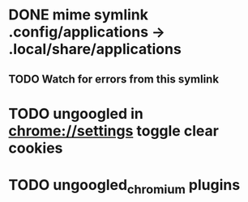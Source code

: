* DONE mime symlink .config/applications -> .local/share/applications
** TODO Watch for errors from this symlink
* TODO ungoogled in chrome://settings toggle clear cookies
* TODO ungoogled_chromium plugins
